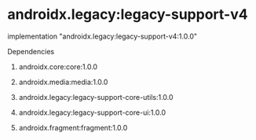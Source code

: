 * androidx.legacy:legacy-support-v4

implementation "androidx.legacy:legacy-support-v4:1.0.0"

Dependencies

1. androidx.core:core:1.0.0

1. androidx.media:media:1.0.0

1. androidx.legacy:legacy-support-core-utils:1.0.0

1. androidx.legacy:legacy-support-core-ui:1.0.0

1. androidx.fragment:fragment:1.0.0
